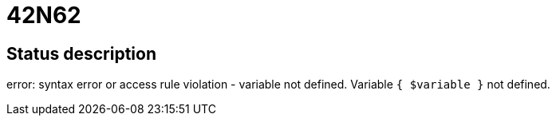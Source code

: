 = 42N62


== Status description
error: syntax error or access rule violation - variable not defined. Variable `{ $variable }` not defined.